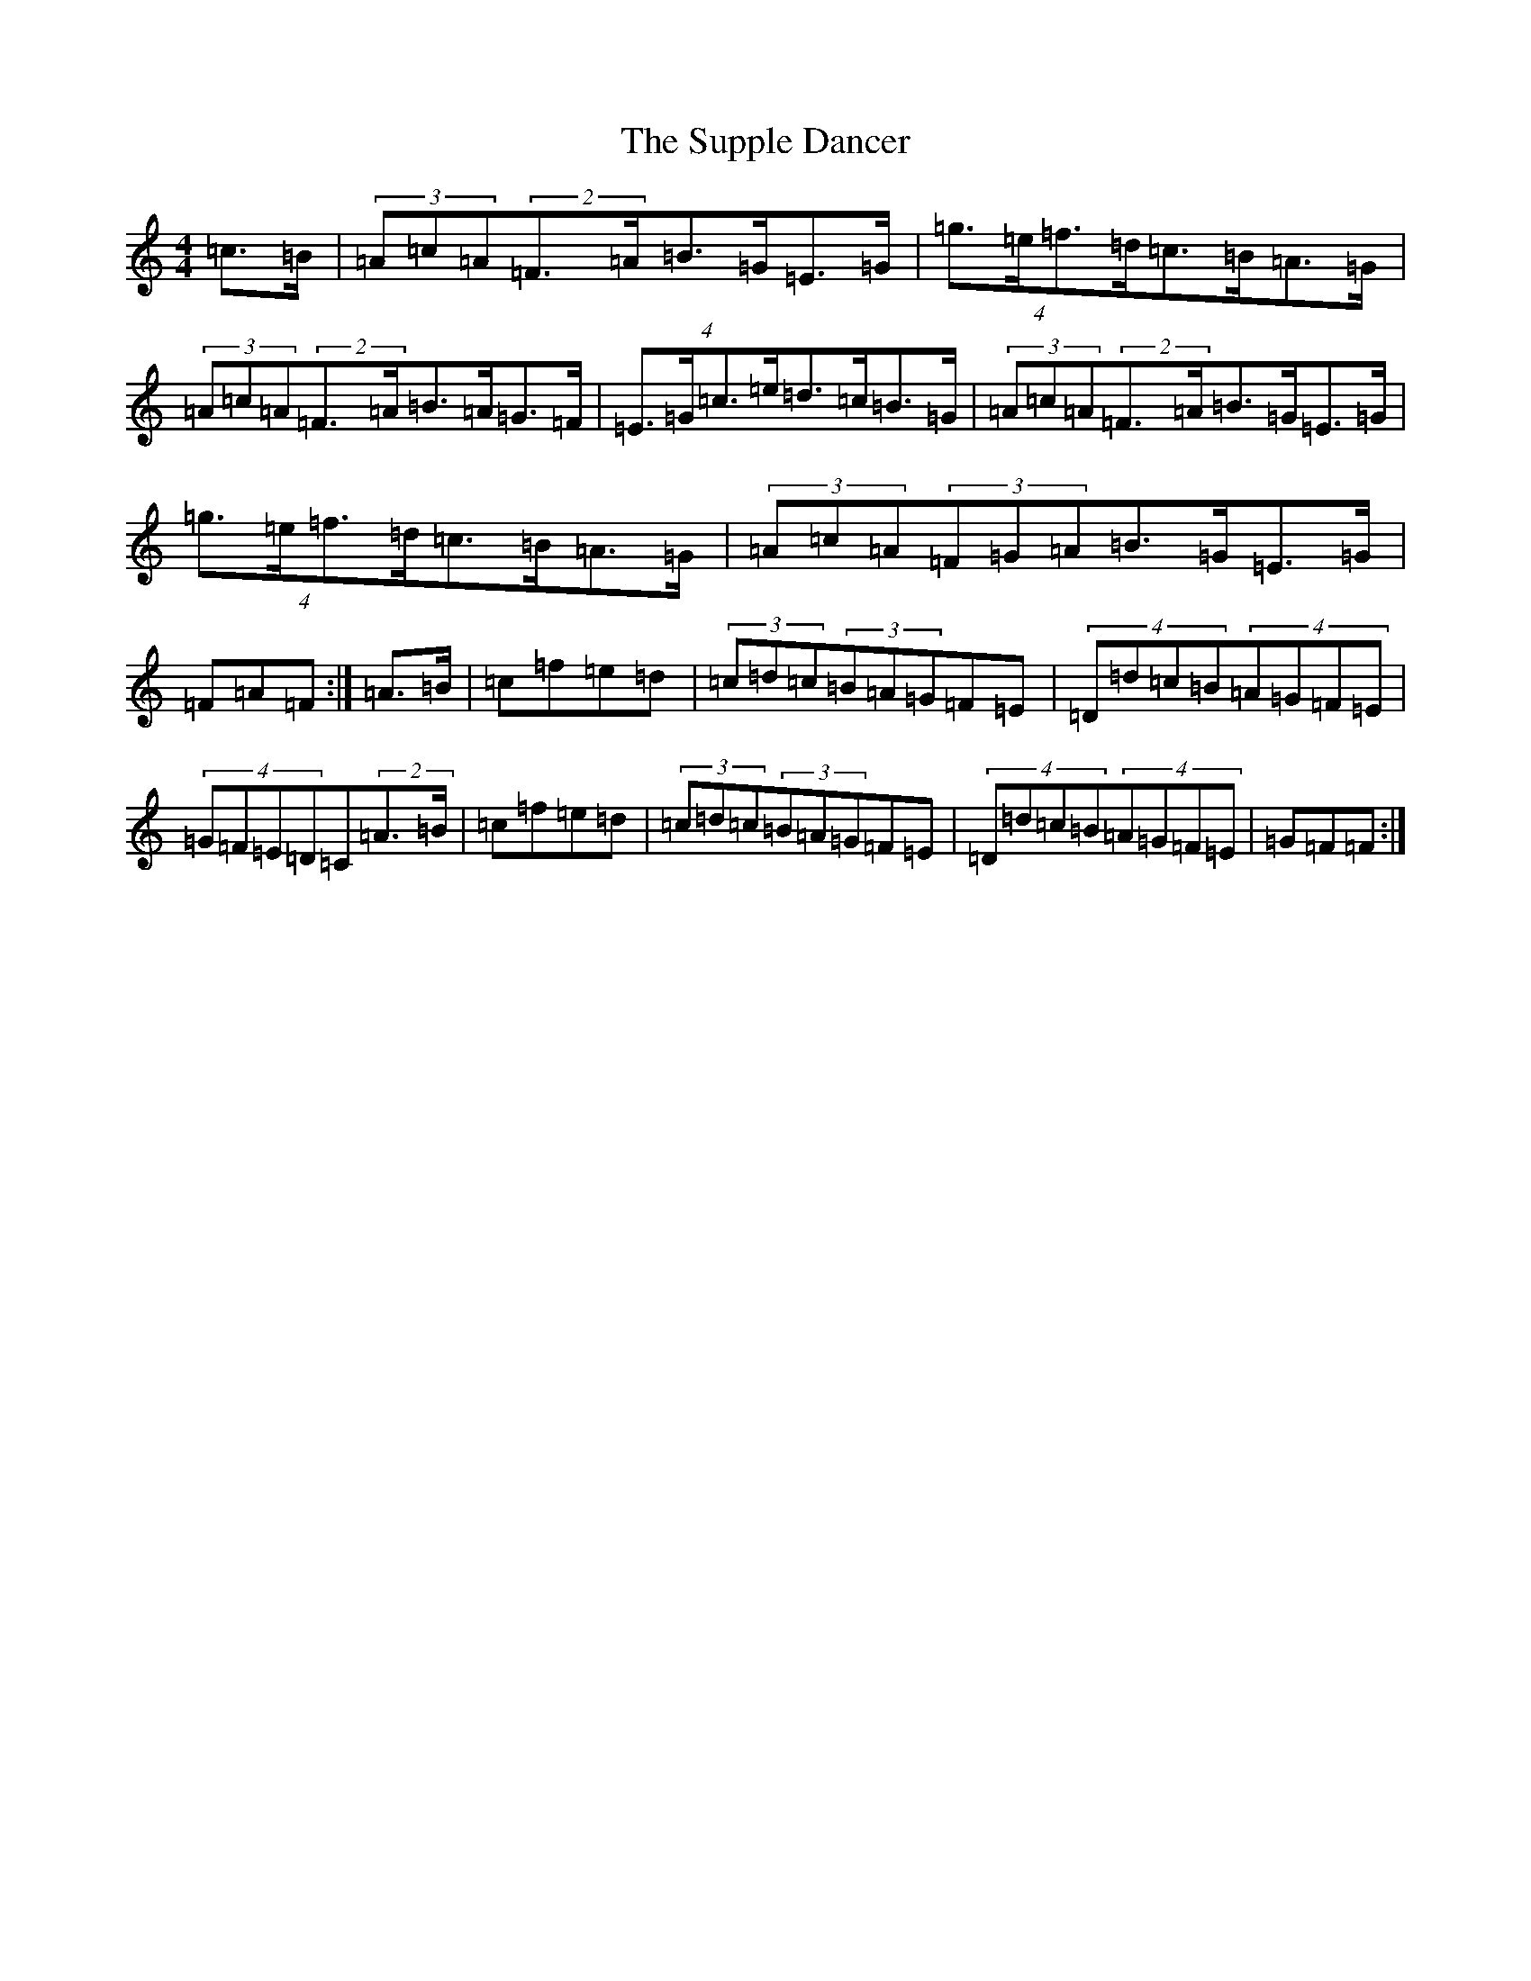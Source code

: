 X: 20434
T: Supple Dancer, The
S: https://thesession.org/tunes/7520#setting18985
Z: D Major
R: hornpipe
M: 4/4
L: 1/8
K: C Major
=c>=B|(3=A=c=A(2=F>=A=B>=G=E>=G|(4=g>=e=f>=d=c>=B=A>=G|(3=A=c=A(2=F>=A=B>=A=G>=F|(4=E>=G=c>=e=d>=c=B>=G|(3=A=c=A(2=F>=A=B>=G=E>=G|(4=g>=e=f>=d=c>=B=A>=G|(3=A=c=A(3=F=G=A=B>=G=E>=G|=F=A=F:|=A>=B|=c=f=e=d|(3=c=d=c(3=B=A=G=F=E|(4=D=d=c=B(4=A=G=F=E|(4=G=F=E=D=C(2=A>=B|=c=f=e=d|(3=c=d=c(3=B=A=G=F=E|(4=D=d=c=B(4=A=G=F=E|=G=F=F:|